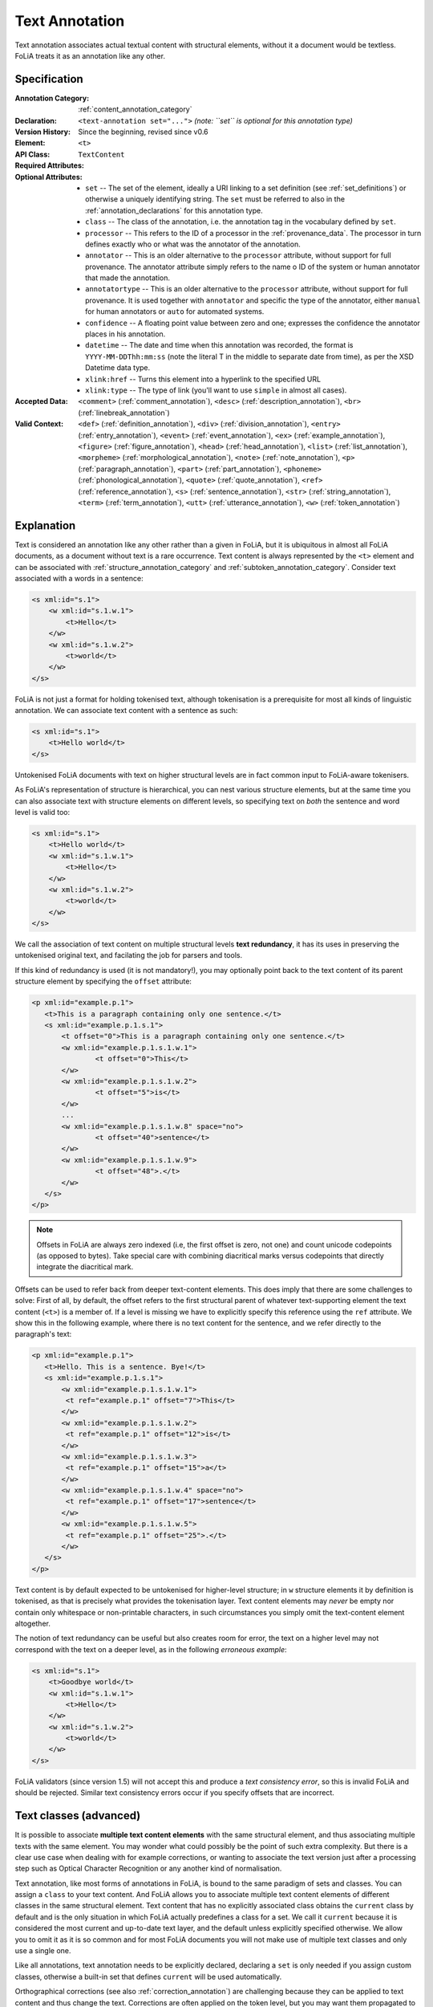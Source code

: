 .. DO NOT REMOVE ANY foliaspec COMMENTS NOR EDIT THE TEXT BLOCK IMMEDIATELY FOLLOWING SUCH COMMENTS! THEY WILL BE AUTOMATICALLY UPDATED BY THE foliaspec TOOL!

.. _text_annotation:

Text Annotation
==================================================================

.. foliaspec:annotationtype_description(text)
Text annotation associates actual textual content with structural elements, without it a document would be textless. FoLiA treats it as an annotation like any other.

Specification
---------------

.. foliaspec:specification(text)
:Annotation Category: :ref:`content_annotation_category`
:Declaration: ``<text-annotation set="...">`` *(note: ``set`` is optional for this annotation type)*
:Version History: Since the beginning, revised since v0.6
:**Element**: ``<t>``
:API Class: ``TextContent``
:Required Attributes: 
:Optional Attributes: * ``set`` -- The set of the element, ideally a URI linking to a set definition (see :ref:`set_definitions`) or otherwise a uniquely identifying string. The ``set`` must be referred to also in the :ref:`annotation_declarations` for this annotation type.
                      * ``class`` -- The class of the annotation, i.e. the annotation tag in the vocabulary defined by ``set``.
                      * ``processor`` -- This refers to the ID of a processor in the :ref:`provenance_data`. The processor in turn defines exactly who or what was the annotator of the annotation.
                      * ``annotator`` -- This is an older alternative to the ``processor`` attribute, without support for full provenance. The annotator attribute simply refers to the name o ID of the system or human annotator that made the annotation.
                      * ``annotatortype`` -- This is an older alternative to the ``processor`` attribute, without support for full provenance. It is used together with ``annotator`` and specific the type of the annotator, either ``manual`` for human annotators or ``auto`` for automated systems.
                      * ``confidence`` -- A floating point value between zero and one; expresses the confidence the annotator places in his annotation.
                      * ``datetime`` -- The date and time when this annotation was recorded, the format is ``YYYY-MM-DDThh:mm:ss`` (note the literal T in the middle to separate date from time), as per the XSD Datetime data type.
                      * ``xlink:href`` -- Turns this element into a hyperlink to the specified URL
                      * ``xlink:type`` -- The type of link (you'll want to use ``simple`` in almost all cases).
:Accepted Data: ``<comment>`` (:ref:`comment_annotation`), ``<desc>`` (:ref:`description_annotation`), ``<br>`` (:ref:`linebreak_annotation`)
:Valid Context: ``<def>`` (:ref:`definition_annotation`), ``<div>`` (:ref:`division_annotation`), ``<entry>`` (:ref:`entry_annotation`), ``<event>`` (:ref:`event_annotation`), ``<ex>`` (:ref:`example_annotation`), ``<figure>`` (:ref:`figure_annotation`), ``<head>`` (:ref:`head_annotation`), ``<list>`` (:ref:`list_annotation`), ``<morpheme>`` (:ref:`morphological_annotation`), ``<note>`` (:ref:`note_annotation`), ``<p>`` (:ref:`paragraph_annotation`), ``<part>`` (:ref:`part_annotation`), ``<phoneme>`` (:ref:`phonological_annotation`), ``<quote>`` (:ref:`quote_annotation`), ``<ref>`` (:ref:`reference_annotation`), ``<s>`` (:ref:`sentence_annotation`), ``<str>`` (:ref:`string_annotation`), ``<term>`` (:ref:`term_annotation`), ``<utt>`` (:ref:`utterance_annotation`), ``<w>`` (:ref:`token_annotation`)

Explanation
-------------------------

Text is considered an annotation like any other rather than a given in FoLiA, but it is ubiquitous in almost all FoLiA
documents, as a document without text is a rare occurrence. Text content is always represented by the ``<t>`` element
and can be associated with :ref:`structure_annotation_category` and :ref:`subtoken_annotation_category`. Consider text
associated with a words in a sentence:

.. code-block:: xml

    <s xml:id="s.1">
        <w xml:id="s.1.w.1">
            <t>Hello</t>
        </w>
        <w xml:id="s.1.w.2">
            <t>world</t>
        </w>
    </s>

FoLiA is not just a format for holding tokenised text, although tokenisation is a prerequisite for most all kinds of
linguistic annotation. We can associate text content with a sentence as such:

.. code-block:: xml

    <s xml:id="s.1">
        <t>Hello world</t>
    </s>

Untokenised FoLiA documents with text on higher structural levels are in fact common input to FoLiA-aware tokenisers.

As FoLiA's representation of structure is hierarchical, you can nest various structure elements, but at the same time you
can also associate text with structure elements on different levels, so specifying text on *both* the sentence and word
level is valid too:

.. code-block:: xml

    <s xml:id="s.1">
        <t>Hello world</t>
        <w xml:id="s.1.w.1">
            <t>Hello</t>
        </w>
        <w xml:id="s.1.w.2">
            <t>world</t>
        </w>
    </s>

We call the association of text content on multiple structural levels **text redundancy**, it has its uses in preserving the untokenised
original text, and facilating the job for parsers and tools.

If this kind of redundancy is used (it is not mandatory!), you may optionally
point back to the text content of its parent structure element by specifying the ``offset``
attribute:

.. code-block:: xml

 <p xml:id="example.p.1">
    <t>This is a paragraph containing only one sentence.</t>
    <s xml:id="example.p.1.s.1">
        <t offset="0">This is a paragraph containing only one sentence.</t>
        <w xml:id="example.p.1.s.1.w.1">
        	<t offset="0">This</t>
        </w>
        <w xml:id="example.p.1.s.1.w.2">
        	<t offset="5">is</t>
        </w>
        ...
        <w xml:id="example.p.1.s.1.w.8" space="no">
        	<t offset="40">sentence</t>
        </w>
        <w xml:id="example.p.1.s.1.w.9">
        	<t offset="48">.</t>
        </w>
    </s>
 </p>


.. note::

    Offsets in FoLiA are always zero indexed (i.e, the first offset is zero, not one) and count unicode codepoints (as opposed to bytes).
    Take special care with combining diacritical marks versus codepoints that directly integrate the diacritical mark.


Offsets can be used to refer back from deeper text-content elements. This does imply
that there are some challenges to solve: First of all, by default, the offset
refers to the first structural parent of whatever text-supporting element the text
content (``<t>``) is a member of. If a level is missing we have to
explicitly specify this reference using the ``ref`` attribute. We show this in the following example, where
there is no text content for the sentence, and we refer directly to the paragraph's text:

.. code-block:: xml

 <p xml:id="example.p.1">
    <t>Hello. This is a sentence. Bye!</t>
    <s xml:id="example.p.1.s.1">
        <w xml:id="example.p.1.s.1.w.1">
         <t ref="example.p.1" offset="7">This</t>
        </w>
        <w xml:id="example.p.1.s.1.w.2">
         <t ref="example.p.1" offset="12">is</t>
        </w>
        <w xml:id="example.p.1.s.1.w.3">
         <t ref="example.p.1" offset="15">a</t>
        </w>
        <w xml:id="example.p.1.s.1.w.4" space="no">
         <t ref="example.p.1" offset="17">sentence</t>
        </w>
        <w xml:id="example.p.1.s.1.w.5">
         <t ref="example.p.1" offset="25">.</t>
        </w>
    </s>
 </p>

Text content is by default expected to be untokenised for higher-level structure; in ``w`` structure elements it by
definition is tokenised, as that is precisely what provides the tokenisation layer. Text content elements may *never* be
empty nor contain only whitespace or non-printable characters, in such circumstances you simply omit the text-content
element altogether.

The notion of text redundancy can be useful but also creates room for error, the text on a higher level may not
correspond with the text on a deeper level, as in the following *erroneous example*:

.. code-block:: xml

    <s xml:id="s.1">
        <t>Goodbye world</t>
        <w xml:id="s.1.w.1">
            <t>Hello</t>
        </w>
        <w xml:id="s.1.w.2">
            <t>world</t>
        </w>
    </s>

FoLiA validators (since version 1.5) will not accept this and produce a *text consistency error*, so this is invalid
FoLiA and should be rejected. Similar text consistency errors occur if you specify offsets that are incorrect.

.. _textclasses:

Text classes (advanced)
--------------------------


It is possible to associate **multiple text content elements** with the same
structural element, and thus associating multiple texts with the same element. You may
wonder what could possibly be the point of such extra complexity. But there is
a clear use case when dealing with for example corrections, or wanting to
associate the text version just after a processing step such as
Optical Character Recognition or any another kind of normalisation.

Text annotation, like most forms of annotations in FoLiA, is bound to the same paradigm of sets and classes. You can
assign a ``class`` to your text content. And FoLiA allows you to associate multiple text content elements of different
classes in the same structural element. Text content that has no explicitly associated class obtains the ``current`` class by
default and is the only situation in which FoLiA actually predefines a class for a set. We call it ``current`` because
it is considered the most current and up-to-date text layer, and the default unless explicitly specified otherwise. We
allow you to omit it as it is so common and for most FoLiA documents you will not make use of multiple text classes and
only use a single one.

Like all annotations, text annotation needs to be explicitly declared, declaring a ``set`` is only needed if you assign
custom classes, otherwise a built-in set that defines ``current`` will be used automatically.

Orthographical corrections (see also :ref:`correction_annotation`) are challenging because they can be applied to text content and
thus change the text. Corrections are often applied on the token level, but you may want them
propagated to the text content of sentences or paragraphs whilst at the same time wanting to retain the text how it
originally was. This can be accomplished by introducing text content of a different class.

Below is an example illustrating the usage of multiple classes, three to be precise: the default ``current`` class
showing the normal text, an ``original`` class showing text prior to correction, and a ``ocroutput`` class showing the text as
produced by an OCR engine. To show the flexibility, offsets are added, but these
are of course always optional. Note that when an offset is specified, it always refers to a text-content element of the
same class! We first give an example where the correction is implicit:

.. code-block:: xml

 <p xml:id="example.p.1">
    <t>Hello. This is a sentence. Bye!</t>
    <t class="original">Hello. This iz a sentence. Bye!</t>
    <t class="ocroutput">Hell0 Th1s iz a sentence, Bye1</t>
    <s xml:id="example.p.1.s.1">
        <t offset="7">This is a sentence.</t>
        <t class="original" offset="7">This is a sentence.</t>
        <t class="ocroutput" offset="6">Th1s iz a sentence,</t>
        <w xml:id="example.p.1.s.1.w.1">
         <t offset="0">This</t>
         <t class="ocroutput" offset="0">Th1s</t>
        </w>
        <w xml:id="example.p.1.s.1.w.2">
           <t offset="5">is</t>
           <t offset="5" class="original">iz</t>
           <t offset="5" class="ocroutput">iz</t>
        </w>
        <w xml:id="example.p.1.s.1.w.3">
         <t offset="8">a</t>
         <t offset="8" class="original">a</t>
         <t offset="8" class="ocroutput">a</t>
        </w>
        <w xml:id="example.p.1.s.1.w.4" space="no">
         <t offset="10">sentence</t>
        </w>
        <w xml:id="example.p.1.s.1.w.5">
         <t offset="48">.</t>
         <t offset="48" class="original">.</t>
         <t offset="48" class="ocroutput">,</t>
        </w>
    </s>
 </p>

Next, we give an example in which the correction is explicit, making use of :ref:`correction_annotation`, which is one of the most complex
annotation types in FoLiA. We leave out the ocr text class:


.. code-block:: xml

    <p xml:id="example.p.1">
      <t>Hello. This is a sentence. Bye!</t>
      <t class="original">Hello. This iz a sentence. Bye!</t>
      <s xml:id="example.p.1.s.1">
        <t offset="7">This is a sentence.</t>
        <t class="original" offset="7">This is a sentence.</t>
        <w xml:id="example.p.1.s.1.w.1">
          <t offset="0">This</t>
        </w>
        <w xml:id="example.p.1.s.1.w.2">
          <correction>
          <new>
            <t offset="5">is</t>
          </new>
          <original auth="no">
            <t offset="5" class="original">iz</t>
          </original>
          </correction>
        </w>
        <w xml:id="example.p.1.s.1.w.3">
          <t offset="8">a</t>
        </w>
        <w xml:id="example.p.1.s.1.w.4" space="no">
          <t offset="10">sentence</t>
        </w>
        <w xml:id="example.p.1.s.1.w.5">
          <t offset="48">.</t>
        </w>
      </s>
    </p>


.. seealso::

    * :ref:`correction_annotation`
    * :ref:`string_annotation`

.. _textclass_attribute:

Text class attribute (advanced)
~~~~~~~~~~~~~~~~~~~~~~~~~~~~~~~~~

So as we have just seen, FoLiA allows for multiple text content elements on the same structural elements, these other text
content elements must carry a different class. This indicates an alternative text for the same element and is used for
instance for pre-OCR vs. post-OCR or pre-normalisation vs. post-normalisation distinctions, or for
transliterations.

When adding linguistic annotations on a structure element that has multiple text representations, it may be desirable
to explicitly state which text class was used in establishing the annotation. This is done with the ``textclass``
attribute on any token or span annotation element. By default, this attribute is omitted, which implies it points to the
default ``current`` text class.

Consider the following Part-of-Speech and lemma annotation on a word with two text classes, one representing the spelling as it
occurs in the document, and one representing a more contemporary spelling. The following example makes it explicit that
the PoS and lemma annotations are based on the latter text class.

.. code-block:: xml

     <w class="WORD" xml:id="s.1.w.3">
          <t>aengename</t>
          <t class="contemporary">aangename</t>
          <pos class="ADJ" textclass="contemporary" />
          <lemma class="aangenaam" textclass="contemporary" />
     </w>

Note that if you want to add another PoS annotation or lemma that is derived from another textclass, you will need to
add those as an *alternative* (See :ref:`alternative_annotation`), as the usual restrictions apply, there can be
only one of each of a given set.

For span annotation, you can apply the ``textclass`` attribute in a similar fashion:

.. code-block:: xml

    <entities>
      <entity class="per" textclass="contemporary">
        <wref id="s.1.w.5" t="John"/>
        <wref id="s.1.w.6" t="Doe"/>
      </entity>
    </entities>

